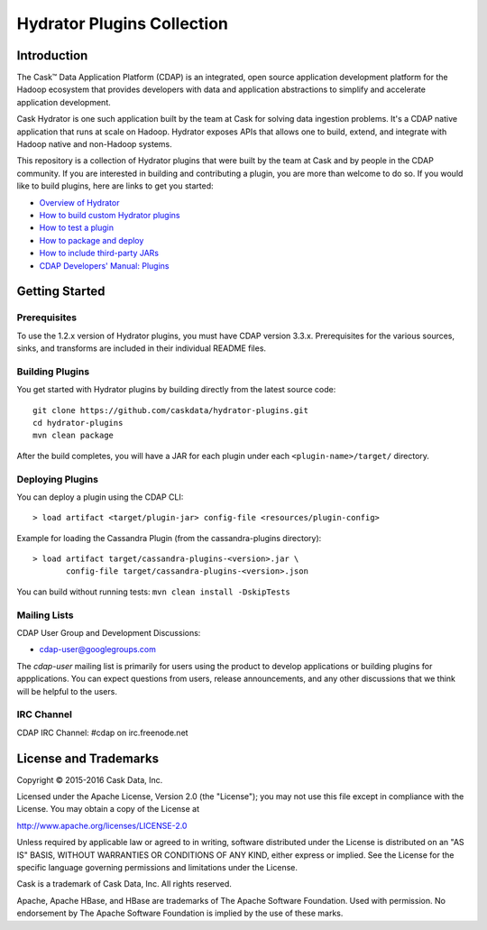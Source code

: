 ===========================
Hydrator Plugins Collection
===========================

.. image:: https://travis-ci.org/caskdata/hydrator-plugins.svg?branch=release/1.2
    :target: https://travis-ci.org/caskdata/hydrator-plugins

Introduction
============

The Cask™ Data Application Platform (CDAP) is an integrated, open source application
development platform for the Hadoop ecosystem that provides developers with data and
application abstractions to simplify and accelerate application development.

|(Hydrator)| 

Cask Hydrator is one such application built by the team at Cask for solving data ingestion 
problems. It's a CDAP native application that runs at scale on Hadoop. Hydrator exposes 
APIs that allows one to build, extend, and integrate with Hadoop native and non-Hadoop systems. 

This repository is a collection of Hydrator plugins that were built by the team at Cask and by 
people in the CDAP community. If you are interested in building and contributing a plugin, you are more 
than welcome to do so. If you would like to build plugins, here are links to get you started:

- `Overview of Hydrator <http://docs.cask.co/cdap/current/en/cdap-apps/hydrator/index.html>`__
- `How to build custom Hydrator plugins <http://docs.cask.co/cdap/current/en/cdap-apps/hydrator/custom.html>`__
- `How to test a plugin <http://docs.cask.co/cdap/current/en/cdap-apps/hydrator/custom.html#test-framework-for-plugins>`__
- `How to package and deploy <http://docs.cask.co/cdap/current/en/cdap-apps/hydrator/custom.html#plugin-packaging-and-deployment>`__
- `How to include third-party JARs <http://docs.cask.co/cdap/current/en/cdap-apps/hydrator/hydrator-plugins/third-party.html>`__
- `CDAP Developers' Manual: Plugins <http://docs.cask.co/cdap/current/en/developers-manual/building-blocks/plugins.html>`__


Getting Started
===============

Prerequisites
-------------
To use the 1.2.x version of Hydrator plugins, you must have CDAP version 3.3.x. Prerequisites for the various
sources, sinks, and transforms are included in their individual README files.
  
Building Plugins
----------------
You get started with Hydrator plugins by building directly from the latest source code::

  git clone https://github.com/caskdata/hydrator-plugins.git
  cd hydrator-plugins
  mvn clean package

After the build completes, you will have a JAR for each plugin under each
``<plugin-name>/target/`` directory.

Deploying Plugins
-----------------
You can deploy a plugin using the CDAP CLI::

  > load artifact <target/plugin-jar> config-file <resources/plugin-config>

Example for loading the Cassandra Plugin (from the cassandra-plugins directory)::

  > load artifact target/cassandra-plugins-<version>.jar \
         config-file target/cassandra-plugins-<version>.json

You can build without running tests: ``mvn clean install -DskipTests``

Mailing Lists
-------------
CDAP User Group and Development Discussions:

- `cdap-user@googlegroups.com <https://groups.google.com/d/forum/cdap-user>`__

The *cdap-user* mailing list is primarily for users using the product to develop
applications or building plugins for appplications. You can expect questions from 
users, release announcements, and any other discussions that we think will be helpful 
to the users.

IRC Channel
-----------
CDAP IRC Channel: #cdap on irc.freenode.net


License and Trademarks
======================

Copyright © 2015-2016 Cask Data, Inc.

Licensed under the Apache License, Version 2.0 (the "License"); you may not use this file except
in compliance with the License. You may obtain a copy of the License at

http://www.apache.org/licenses/LICENSE-2.0

Unless required by applicable law or agreed to in writing, software distributed under the 
License is distributed on an "AS IS" BASIS, WITHOUT WARRANTIES OR CONDITIONS OF ANY KIND, 
either express or implied. See the License for the specific language governing permissions 
and limitations under the License.

Cask is a trademark of Cask Data, Inc. All rights reserved.

Apache, Apache HBase, and HBase are trademarks of The Apache Software Foundation. Used with
permission. No endorsement by The Apache Software Foundation is implied by the use of these marks.

.. |(Hydrator)| image:: http://cask.co/wp-content/uploads/hydrator_logo_cdap1.png
